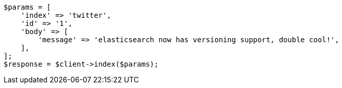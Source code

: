 // This file is autogenerated, DO NOT EDIT
// Use `php util/GenerateDocExamples.php` to generate the docs examples
    
[source, php]
----
$params = [
    'index' => 'twitter',
    'id' => '1',
    'body' => [
        'message' => 'elasticsearch now has versioning support, double cool!',
    ],
];
$response = $client->index($params);
----

